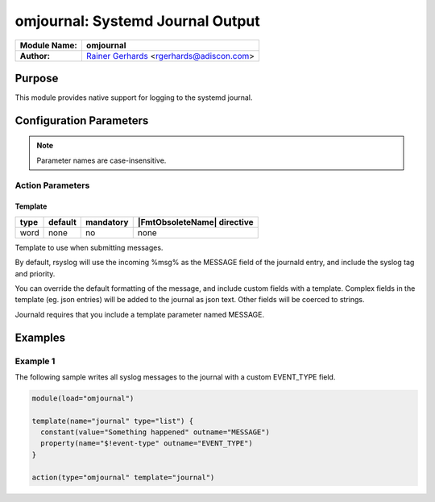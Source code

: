 *********************************
omjournal: Systemd Journal Output
*********************************

===========================  ===========================================================================
**Module Name:**             **omjournal**
**Author:**                  `Rainer Gerhards <https://rainer.gerhards.net/>`_ <rgerhards@adiscon.com>
===========================  ===========================================================================


Purpose
=======

This module provides native support for logging to the systemd journal.


Configuration Parameters
========================

.. note::

   Parameter names are case-insensitive.


Action Parameters
-----------------

Template
^^^^^^^^

.. csv-table::
   :header: "type", "default", "mandatory", "|FmtObsoleteName| directive"
   :widths: auto
   :class: parameter-table

   "word", "none", "no", "none"

Template to use when submitting messages.

By default, rsyslog will use the incoming %msg% as the MESSAGE field
of the journald entry, and include the syslog tag and priority.

You can override the default formatting of the message, and include
custom fields with a template. Complex fields in the template
(eg. json entries) will be added to the journal as json text. Other
fields will be coerced to strings.

Journald requires that you include a template parameter named MESSAGE.


Examples
========

Example 1
---------

The following sample writes all syslog messages to the journal with a
custom EVENT_TYPE field.

.. code-block:: none

   module(load="omjournal")

   template(name="journal" type="list") {
     constant(value="Something happened" outname="MESSAGE")
     property(name="$!event-type" outname="EVENT_TYPE")
   }

   action(type="omjournal" template="journal")


